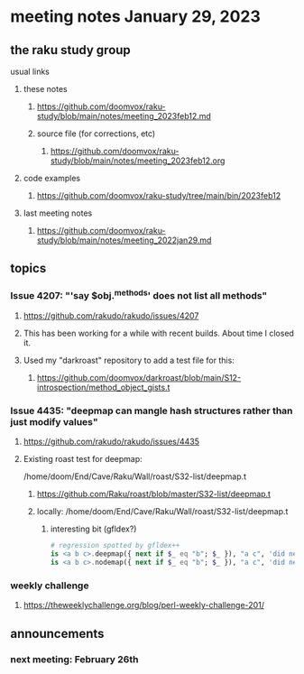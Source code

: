 * meeting notes January 29, 2023
** the raku study group
**** usual links
***** these notes
****** https://github.com/doomvox/raku-study/blob/main/notes/meeting_2023feb12.md
****** source file (for corrections, etc)
******* https://github.com/doomvox/raku-study/blob/main/notes/meeting_2023feb12.org
***** code examples
****** https://github.com/doomvox/raku-study/tree/main/bin/2023feb12
***** last meeting notes
****** https://github.com/doomvox/raku-study/blob/main/notes/meeting_2022jan29.md


** topics
*** Issue 4207: "'say $obj.^methods' does not list all methods"
**** https://github.com/rakudo/rakudo/issues/4207
**** This has been working for a while with recent builds.  About time I closed it.
**** Used my "darkroast" repository to add a test file for this:
***** https://github.com/doomvox/darkroast/blob/main/S12-introspection/method_object_gists.t

*** Issue 4435: "deepmap can mangle hash structures rather than just modify values"
**** https://github.com/rakudo/rakudo/issues/4435
**** Existing roast test for deepmap:
/home/doom/End/Cave/Raku/Wall/roast/S32-list/deepmap.t
***** https://github.com/Raku/roast/blob/master/S32-list/deepmap.t
***** locally: /home/doom/End/Cave/Raku/Wall/roast/S32-list/deepmap.t
****** interesting bit (gfldex?)
#+BEGIN_SRC raku
# regression spotted by gfldex++
is <a b c>.deepmap({ next if $_ eq "b"; $_ }), "a c", 'did next work';
is <a b c>.nodemap({ next if $_ eq "b"; $_ }), "a c", 'did next work';
#+END_SRC


*** weekly challenge
***** https://theweeklychallenge.org/blog/perl-weekly-challenge-201/

** announcements 
*** next meeting: February 26th

